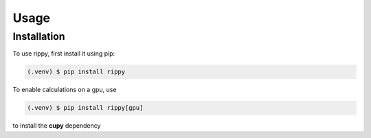 Usage
=====

Installation
------------

To use rippy, first install it using pip:

.. code-block:: console

   (.venv) $ pip install rippy

To enable calculations on a gpu, use 

.. code-block:: console

   (.venv) $ pip install rippy[gpu]

to install the **cupy** dependency
